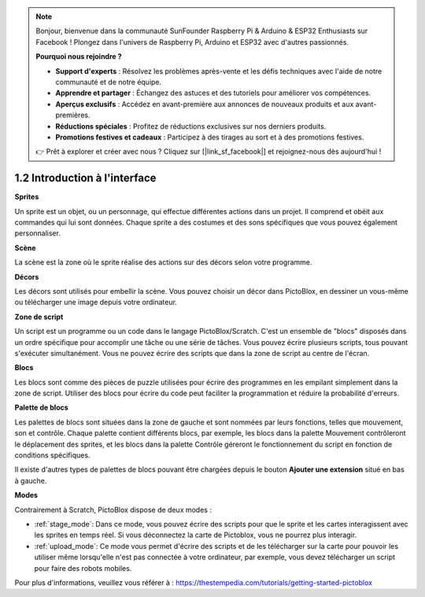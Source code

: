 .. note::

    Bonjour, bienvenue dans la communauté SunFounder Raspberry Pi & Arduino & ESP32 Enthusiasts sur Facebook ! Plongez dans l'univers de Raspberry Pi, Arduino et ESP32 avec d'autres passionnés.

    **Pourquoi nous rejoindre ?**

    - **Support d'experts** : Résolvez les problèmes après-vente et les défis techniques avec l'aide de notre communauté et de notre équipe.
    - **Apprendre et partager** : Échangez des astuces et des tutoriels pour améliorer vos compétences.
    - **Aperçus exclusifs** : Accédez en avant-première aux annonces de nouveaux produits et aux avant-premières.
    - **Réductions spéciales** : Profitez de réductions exclusives sur nos derniers produits.
    - **Promotions festives et cadeaux** : Participez à des tirages au sort et à des promotions festives.

    👉 Prêt à explorer et créer avec nous ? Cliquez sur [|link_sf_facebook|] et rejoignez-nous dès aujourd'hui !

.. _sh_introduce:

1.2 Introduction à l'interface
====================================

.. image:: img/pictoblox_interface.jpg


**Sprites**

Un sprite est un objet, ou un personnage, qui effectue différentes actions dans un projet. Il comprend et obéit aux commandes qui lui sont données. Chaque sprite a des costumes et des sons spécifiques que vous pouvez également personnaliser.

**Scène**

La scène est la zone où le sprite réalise des actions sur des décors selon votre programme. 

**Décors**

Les décors sont utilisés pour embellir la scène. Vous pouvez choisir un décor dans PictoBlox, en dessiner un vous-même ou télécharger une image depuis votre ordinateur.

**Zone de script**

Un script est un programme ou un code dans le langage PictoBlox/Scratch. C'est un ensemble de "blocs" disposés dans un ordre spécifique pour accomplir une tâche ou une série de tâches. Vous pouvez écrire plusieurs scripts, tous pouvant s'exécuter simultanément. Vous ne pouvez écrire des scripts que dans la zone de script au centre de l'écran.

**Blocs**

Les blocs sont comme des pièces de puzzle utilisées pour écrire des programmes en les empilant simplement dans la zone de script. Utiliser des blocs pour écrire du code peut faciliter la programmation et réduire la probabilité d'erreurs.

**Palette de blocs**

Les palettes de blocs sont situées dans la zone de gauche et sont nommées par leurs fonctions, telles que mouvement, son et contrôle. Chaque palette contient différents blocs, par exemple, les blocs dans la palette Mouvement contrôleront le déplacement des sprites, et les blocs dans la palette Contrôle géreront le fonctionnement du script en fonction de conditions spécifiques.

Il existe d'autres types de palettes de blocs pouvant être chargées depuis le bouton **Ajouter une extension** situé en bas à gauche.

**Modes**

Contrairement à Scratch, PictoBlox dispose de deux modes :

* :ref:`stage_mode`: Dans ce mode, vous pouvez écrire des scripts pour que le sprite et les cartes interagissent avec les sprites en temps réel. Si vous déconnectez la carte de Pictoblox, vous ne pourrez plus interagir.
* :ref:`upload_mode`: Ce mode vous permet d'écrire des scripts et de les télécharger sur la carte pour pouvoir les utiliser même lorsqu'elle n'est pas connectée à votre ordinateur, par exemple, vous devez télécharger un script pour faire des robots mobiles.

Pour plus d'informations, veuillez vous référer à : https://thestempedia.com/tutorials/getting-started-pictoblox
